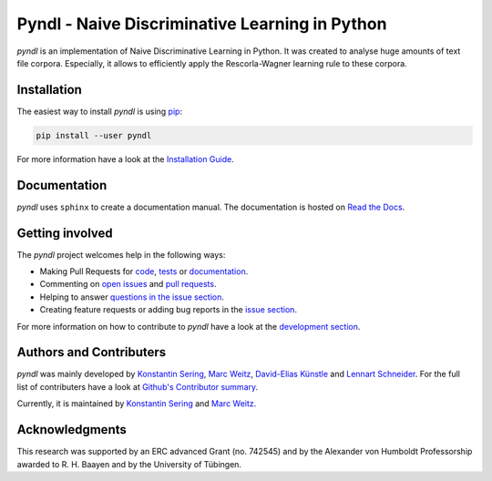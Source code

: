 ===============================================
Pyndl - Naive Discriminative Learning in Python
===============================================

.. image:: https://travis-ci.com/quantling/pyndl.svg?branch=master
    :target: https://travis-ci.com/quantling/pyndl

.. image:: https://coveralls.io/repos/github/quantling/pyndl/badge.svg?branch=master
    :target: https://coveralls.io/github/quantling/pyndl?branch=master

.. image:: https://img.shields.io/pypi/pyversions/pyndl.svg
    :target: https://pypi.python.org/pypi/pyndl/

.. image:: https://img.shields.io/github/license/quantling/pyndl.svg
    :target: https://github.com/quantling/pyndl/blob/master/LICENSE.txt

.. image:: https://zenodo.org/badge/DOI/10.5281/zenodo.4192336.svg
   :target: https://doi.org/10.5281/zenodo.4192336

*pyndl* is an implementation of Naive Discriminative Learning in Python. It was
created to analyse huge amounts of text file corpora. Especially, it allows to
efficiently apply the Rescorla-Wagner learning rule to these corpora.


Installation
============

The easiest way to install *pyndl* is using
`pip <https://pip.pypa.io/en/stable/>`_:

.. code:: bash

    pip install --user pyndl

For more information have a look at the `Installation Guide
<http://pyndl.readthedocs.io/en/latest/installation.html>`_.


Documentation
=============

*pyndl* uses ``sphinx`` to create a documentation manual. The documentation is
hosted on `Read the Docs <http://pyndl.readthedocs.io/en/latest/>`_.


Getting involved
================

The *pyndl* project welcomes help in the following ways:

* Making Pull Requests for
  `code <https://github.com/quantling/pyndl/tree/master/pyndl>`_,
  `tests <https://github.com/quantling/pyndl/tree/master/tests>`_
  or `documentation <https://github.com/quantling/pyndl/tree/master/doc>`_.
* Commenting on `open issues <https://github.com/quantling/pyndl/issues>`_
  and `pull requests <https://github.com/quantling/pyndl/pulls>`_.
* Helping to answer `questions in the issue section
  <https://github.com/quantling/pyndl/labels/question>`_.
* Creating feature requests or adding bug reports in the `issue section
  <https://github.com/quantling/pyndl/issues/new>`_.

For more information on how to contribute to *pyndl* have a look at the
`development section <http://pyndl.readthedocs.io/en/latest/development.html>`_.


Authors and Contributers
========================

*pyndl* was mainly developed by
`Konstantin Sering <https://github.com/derNarr>`_,
`Marc Weitz <https://github.com/trybnetic>`_,
`David-Elias Künstle <https://github.com/dekuenstle/>`_
and `Lennart Schneider <https://github.com/sumny>`_. For the full list of
contributers have a look at `Github's Contributor summary
<https://github.com/quantling/pyndl/contributors>`_.

Currently, it is maintained by `Konstantin Sering <https://github.com/derNarr>`_
and `Marc Weitz <https://github.com/trybnetic>`_.


Acknowledgments
===============
This research was supported by an ERC advanced Grant (no. 742545) and by the
Alexander von Humboldt Professorship awarded to R. H. Baayen and by the
University of Tübingen.

